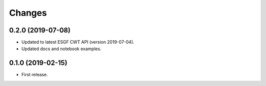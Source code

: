 Changes
*******

0.2.0 (2019-07-08)
==================

* Updated to latest ESGF CWT API (version 2019-07-04).
* Updated docs and notebook examples.

0.1.0 (2019-02-15)
==================

* First release.
